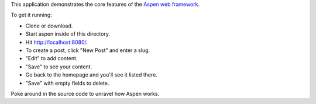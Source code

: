 This application demonstrates the core features of the `Aspen web framework
<http://aspen.io/>`_.

To get it running:

- Clone or download.
- Start aspen inside of this directory.
- Hit http://localhost:8080/.
- To create a post, click "New Post" and enter a slug.
- "Edit" to add content.
- "Save" to see your content.
- Go back to the homepage and you'll see it listed there.
- "Save" with empty fields to delete.

.. image:: https://github.com/whit537/aspen-toy-blog/raw/master/screenshot.png

Poke around in the source code to unravel how Aspen works.

